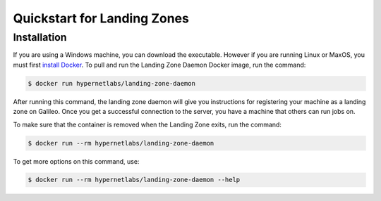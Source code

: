 .. _lz:

Quickstart for Landing Zones
============================
Installation
------------

If you are using a Windows machine, you can download the executable. However if you are running Linux or MaxOS, you must first `install Docker <https://docs.docker.com/install/>`_. To pull and run the Landing Zone Daemon Docker image, run the command:

.. code-block:: bash

    $ docker run hypernetlabs/landing-zone-daemon

After running this command, the landing zone daemon will give you instructions for registering your machine as a landing zone on Galileo. Once you get a successful connection to the server, you have a machine that others can run jobs on.

To make sure that the container is removed when the Landing Zone exits, run the command:

.. code-block:: bash

    $ docker run --rm hypernetlabs/landing-zone-daemon

To get more options on this command, use:

.. code-block:: bash

    $ docker run --rm hypernetlabs/landing-zone-daemon --help
